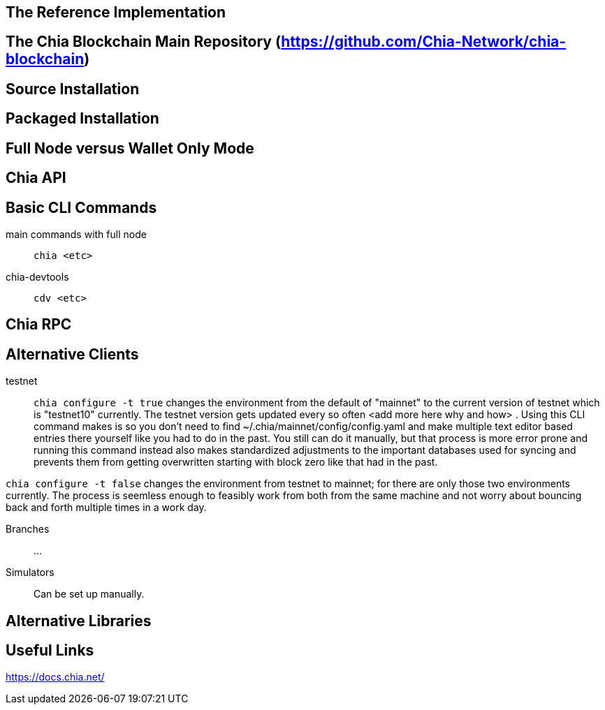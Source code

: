 == The Reference Implementation

== The Chia Blockchain Main Repository (https://github.com/Chia-Network/chia-blockchain)

== Source Installation

== Packaged Installation

== Full Node versus Wallet Only Mode

== Chia API

== Basic CLI Commands
main commands with full node:: `chia <etc>`
chia-devtools:: `cdv <etc>`

== Chia RPC

== Alternative Clients
testnet::
`chia configure -t true` changes the environment from the default of "mainnet" to the current version of testnet which is "testnet10" currently. The testnet version gets updated every so often <add more here why and how> . Using this CLI command makes is so you don't need to find ~/.chia/mainnet/config/config.yaml and make multiple text editor based entries there yourself like you had to do in the past. You still can do it manually, but that process is more error prone and running this command instead also makes standardized adjustments to the important databases used for syncing and prevents them from getting overwritten starting with block zero like that had in the past. 

`chia configure -t false` changes the environment from testnet to mainnet; for there are only those two environments currently. The process is seemless enough to feasibly work from both from the same machine and not worry about bouncing back and forth multiple times in a work day.

Branches:: ...

Simulators:: Can be set up manually.

== Alternative Libraries

== Useful Links
https://docs.chia.net/

